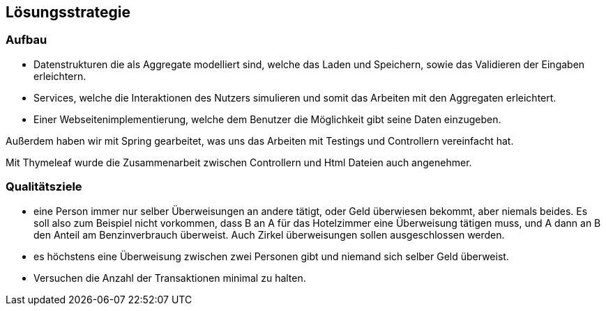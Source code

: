 [[section-solution-strategy]]
== Lösungsstrategie

[role="arc42help"]

=== Aufbau

//* Implementierung einer Datenbank mit Benutzung von Docker (Postgres)
//und Flyway

* Datenstrukturen die als Aggregate modelliert sind, welche das Laden
und Speichern, sowie das Validieren der Eingaben erleichtern.

* Services, welche die Interaktionen des Nutzers simulieren und somit
das Arbeiten mit den Aggregaten erleichtert.

* Einer Webseitenimplementierung, welche dem Benutzer die Möglichkeit
gibt seine Daten einzugeben.

Außerdem haben wir mit Spring gearbeitet, was uns das Arbeiten mit Testings
und Controllern vereinfacht hat.

Mit Thymeleaf wurde die Zusammenarbeit zwischen Controllern und Html
Dateien auch angenehmer.

=== Qualitätsziele

* eine Person immer nur selber Überweisungen an andere tätigt, oder Geld überwiesen bekommt, aber niemals beides. Es soll also zum Beispiel nicht vorkommen, dass B an A für das Hotelzimmer eine Überweisung tätigen muss, und A dann an B den Anteil am Benzinverbrauch überweist. Auch Zirkel überweisungen sollen ausgeschlossen werden.

* es höchstens eine Überweisung zwischen zwei Personen gibt und niemand sich selber Geld überweist.

* Versuchen die Anzahl der Transaktionen minimal zu halten.


